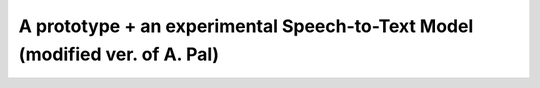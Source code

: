 ======================
A prototype + an experimental Speech-to-Text Model (modified ver. of A. Pal)
======================
